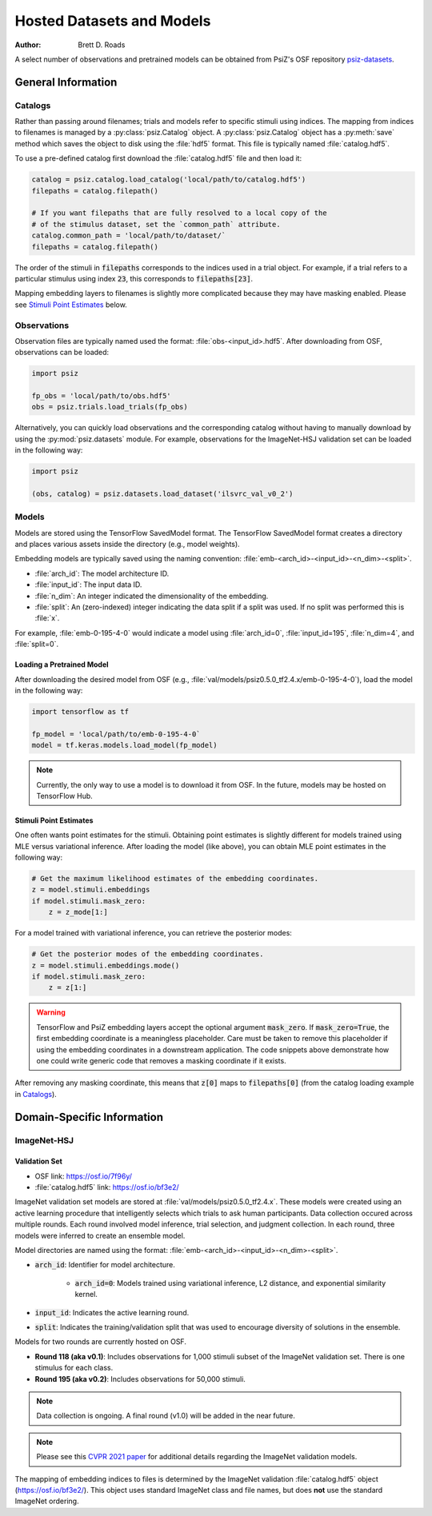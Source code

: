 ##########################
Hosted Datasets and Models
##########################

:Author: Brett D. Roads

A select number of observations and pretrained models can be obtained from
PsiZ's OSF repository `psiz-datasets <https://osf.io/cn2s3/>`_.

General Information
===================


Catalogs
--------

Rather than passing around filenames; trials and models refer to specific
stimuli using indices. The mapping from indices to filenames is managed by
a :py:class:`psiz.Catalog` object. A :py:class:`psiz.Catalog` object has a
:py:meth:`save` method which saves the object to disk using the
:file:`hdf5` format. This file is typically named :file:`catalog.hdf5`.

To use a pre-defined catalog first download the :file:`catalog.hdf5` file and
then load it:

.. code-block:: python

    catalog = psiz.catalog.load_catalog('local/path/to/catalog.hdf5')
    filepaths = catalog.filepath()

    # If you want filepaths that are fully resolved to a local copy of the
    # of the stimulus dataset, set the `common_path` attribute.
    catalog.common_path = 'local/path/to/dataset/`
    filepaths = catalog.filepath()

The order of the stimuli in :code:`filepaths` corresponds to the indices used
in a trial object. For example, if a trial refers to a particular stimulus
using index :code:`23`, this corresponds to :code:`filepaths[23]`.

Mapping embedding layers to filenames is slightly more complicated because
they may have masking enabled. Please see `Stimuli Point Estimates`_ below.


Observations
------------

Observation files are typically named used the format:
:file:`obs-<input_id>.hdf5`. After downloading from OSF, observations can be
loaded:

.. code-block:: python

    import psiz

    fp_obs = 'local/path/to/obs.hdf5'
    obs = psiz.trials.load_trials(fp_obs)

Alternatively, you can quickly load observations and the corresponding catalog
without having to manually download by using the
:py:mod:`psiz.datasets` module. For example, observations for the ImageNet-HSJ
validation set can be loaded in the following way:

.. code-block:: python

    import psiz

    (obs, catalog) = psiz.datasets.load_dataset('ilsvrc_val_v0_2')    


Models
------

Models are stored using the TensorFlow SavedModel format. The TensorFlow
SavedModel format creates a directory and places various assets inside the
directory (e.g., model weights).

Embedding models are typically saved using the naming convention:
:file:`emb-<arch_id>-<input_id>-<n_dim>-<split>`.

- :file:`arch_id`: The model architecture ID.
- :file:`input_id`: The input data ID.
- :file:`n_dim`: An integer indicated the dimensionality of the embedding.
- :file:`split`: An (zero-indexed) integer indicating the data split if a
  split was used. If no split was performed this is :file:`x`.

For example,
:file:`emb-0-195-4-0` would indicate a model using :file:`arch_id=0`,
:file:`input_id=195`, :file:`n_dim=4`, and :file:`split=0`.


Loading a Pretrained Model
^^^^^^^^^^^^^^^^^^^^^^^^^^

After downloading the desired model from OSF
(e.g., :file:`val/models/psiz0.5.0_tf2.4.x/emb-0-195-4-0`), load the model in the
following way:

.. code-block:: python

    import tensorflow as tf

    fp_model = 'local/path/to/emb-0-195-4-0`
    model = tf.keras.models.load_model(fp_model)

.. note::
    Currently, the only way to use a model is to download it from OSF. In
    the future, models may be hosted on TensorFlow Hub.


Stimuli Point Estimates
^^^^^^^^^^^^^^^^^^^^^^^

One often wants point estimates for the stimuli. Obtaining point estimates is
slightly different for models trained using MLE versus variational inference.
After loading the model (like above), you can obtain MLE point estimates in
the following way:

.. code-block:: python

    # Get the maximum likelihood estimates of the embedding coordinates.
    z = model.stimuli.embeddings
    if model.stimuli.mask_zero:
        z = z_mode[1:]


For a model trained with variational inference, you can retrieve the posterior
modes:

.. code-block:: python

    # Get the posterior modes of the embedding coordinates.
    z = model.stimuli.embeddings.mode()
    if model.stimuli.mask_zero:
        z = z[1:]

.. warning::
    TensorFlow and PsiZ embedding layers accept the optional argument
    :code:`mask_zero`. If :code:`mask_zero=True`, the first embedding
    coordinate is a meaningless placeholder. Care must be taken to remove this
    placeholder if using the embedding coordinates in a downstream
    application. The code snippets above demonstrate how one could write
    generic code that removes a masking coordinate if it exists.

After removing any masking coordinate, this means that :code:`z[0]` maps to
:code:`filepaths[0]` (from the catalog loading example in `Catalogs`_).


Domain-Specific Information
===========================

ImageNet-HSJ
------------

Validation Set
^^^^^^^^^^^^^^

- OSF link: https://osf.io/7f96y/
- :file:`catalog.hdf5` link: https://osf.io/bf3e2/

ImageNet validation set models are stored at :file:`val/models/psiz0.5.0_tf2.4.x​`.
These models were created using an active learning procedure that
intelligently selects which trials to ask human participants. Data collection
occured across multiple rounds. Each round involved model inference, trial
selection, and judgment collection. In each round, three models were inferred
to create an ensemble model.

Model directories are named using the format:
:file:`emb-<arch_id>-<input_id>-<n_dim>-<split>`.

- :code:`arch_id`: Identifier for model architecture.

    - :code:`arch_id=0`: Models trained using variational inference, L2
      distance, and exponential similarity kernel.

- :code:`input_id`: Indicates the active learning round.
- :code:`split`: Indicates the training/validation split that was used to
  encourage diversity of solutions in the ensemble.

Models for two rounds are currently hosted on OSF.

- **Round 118 (aka v0.1)**: Includes observations for 1,000 stimuli subset of the
  ImageNet validation set. There is one stimulus for each class.
- **Round 195 (aka v0.2)**: Includes observations for 50,000 stimuli.

.. note::
    Data collection is ongoing. A final round (v1.0) will be added in the near
    future.

.. note::
    Please see this `CVPR 2021 paper <https://ieeexplore.ieee.org/document/9578028>`_ for
    additional details regarding the ImageNet validation models.

The mapping of embedding indices to files is determined by the ImageNet
validation :file:`catalog.hdf5` object (https://osf.io/bf3e2/). This object
uses standard ImageNet class and file names, but does **not** use the
standard ImageNet ordering.
